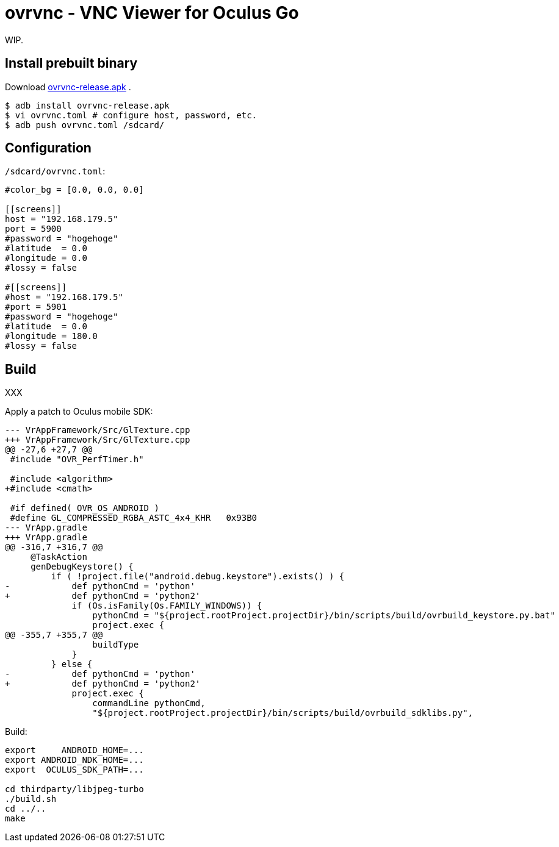 = ovrvnc - VNC Viewer for Oculus Go

WIP.

== Install prebuilt binary

Download link:http://mimosa-pudica.net/tmp/ovrvnc-release.apk[ovrvnc-release.apk] .

----
$ adb install ovrvnc-release.apk
$ vi ovrvnc.toml # configure host, password, etc.
$ adb push ovrvnc.toml /sdcard/
----

== Configuration

`/sdcard/ovrvnc.toml`:
----
#color_bg = [0.0, 0.0, 0.0]

[[screens]]
host = "192.168.179.5"
port = 5900
#password = "hogehoge"
#latitude  = 0.0
#longitude = 0.0
#lossy = false

#[[screens]]
#host = "192.168.179.5"
#port = 5901
#password = "hogehoge"
#latitude  = 0.0
#longitude = 180.0
#lossy = false
----

== Build

XXX

Apply a patch to Oculus mobile SDK:
----
--- VrAppFramework/Src/GlTexture.cpp
+++ VrAppFramework/Src/GlTexture.cpp
@@ -27,6 +27,7 @@
 #include "OVR_PerfTimer.h"

 #include <algorithm>
+#include <cmath>

 #if defined( OVR_OS_ANDROID )
 #define GL_COMPRESSED_RGBA_ASTC_4x4_KHR   0x93B0
--- VrApp.gradle
+++ VrApp.gradle
@@ -316,7 +316,7 @@
     @TaskAction
     genDebugKeystore() {
         if ( !project.file("android.debug.keystore").exists() ) {
-            def pythonCmd = 'python'
+            def pythonCmd = 'python2'
             if (Os.isFamily(Os.FAMILY_WINDOWS)) {
                 pythonCmd = "${project.rootProject.projectDir}/bin/scripts/build/ovrbuild_keystore.py.bat"
                 project.exec {
@@ -355,7 +355,7 @@
                 buildType
             }
         } else {
-            def pythonCmd = 'python'
+            def pythonCmd = 'python2'
             project.exec {
                 commandLine pythonCmd,
                 "${project.rootProject.projectDir}/bin/scripts/build/ovrbuild_sdklibs.py",
----

Build:
----
export     ANDROID_HOME=...
export ANDROID_NDK_HOME=...
export  OCULUS_SDK_PATH=...

cd thirdparty/libjpeg-turbo
./build.sh
cd ../..
make
----
